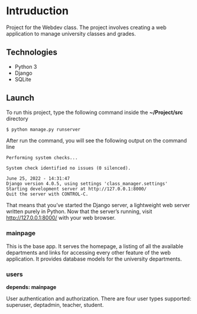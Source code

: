 * Intruduction

Project for the Webdev class. The project involves creating a web application to
manage university classes and grades.

** Technologies
- Python 3
- Django 
- SQLite 

** Launch
To run this project, type the following command inside the *~/Project/src* directory

#+BEGIN_SRC sh
$ python manage.py runserver
#+END_SRC

After run the command, you will see the following output on the command line

#+BEGIN_SRC 
Performing system checks...

System check identified no issues (0 silenced).

June 25, 2022 - 14:31:47
Django version 4.0.5, using settings 'class_manager.settings'
Starting development server at http://127.0.0.1:8000/
Quit the server with CONTROL-C.
#+END_SRC

That means that you’ve started the Django server, a lightweight web server written purely in Python.
Now that the server’s running, visit http://127.0.0.1:8000/ with your web browser.

*** mainpage

This is the base app. It serves the homepage, a listing of all the available
departments and links for accessing every other feature of the web application.
It provides database models for the university departments.

*** users
**depends: mainpage**

User authentication and authorization. There are four user types supported: superuser,
deptadmin, teacher, student.
